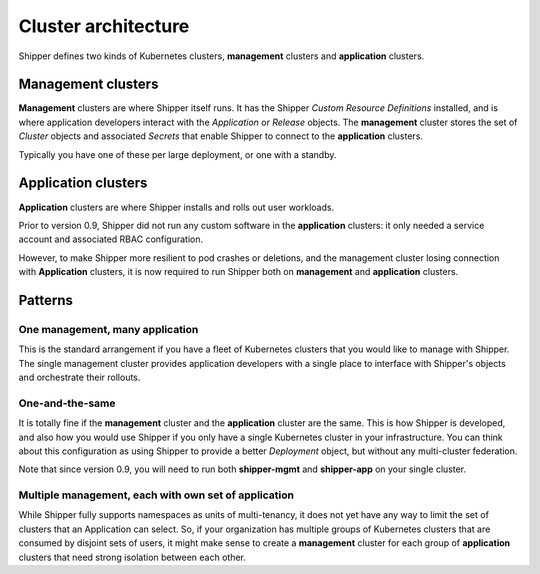 .. _operations_cluster-architecture:

Cluster architecture
====================

Shipper defines two kinds of Kubernetes clusters, **management** clusters and
**application** clusters.

*******************
Management clusters
*******************

**Management** clusters are where Shipper itself runs. It has the Shipper
*Custom Resource Definitions* installed, and is where application developers
interact with the *Application* or *Release* objects. The **management**
cluster stores the set of *Cluster* objects and associated *Secrets* that
enable Shipper to connect to the **application** clusters.

Typically you have one of these per large deployment, or one with a standby.

.. _operations_cluster-architecture_application-cluster:

********************
Application clusters
********************

**Application** clusters are where Shipper installs and rolls out user
workloads.

Prior to version 0.9, Shipper did not run any custom software in the
**application** clusters: it only needed a service account and
associated RBAC configuration.

However, to make Shipper more resilient to pod crashes or deletions,
and the management cluster losing connection with **Application**
clusters, it is now required to run Shipper both on **management** and
**application** clusters.

********
Patterns
********

One **management**, many **application**
----------------------------------------

This is the standard arrangement if you have a fleet of Kubernetes clusters
that you would like to manage with Shipper. The single management cluster
provides application developers with a single place to interface with Shipper's
objects and orchestrate their rollouts.

One-and-the-same
----------------

It is totally fine if the **management** cluster and the **application**
cluster are the same. This is how Shipper is developed, and also how you would
use Shipper if you only have a single Kubernetes cluster in your
infrastructure. You can think about this configuration as using Shipper to
provide a better *Deployment* object, but without any multi-cluster federation.

Note that since version 0.9, you will need to run both
**shipper-mgmt** and **shipper-app** on your single cluster.

Multiple **management**, each with own set of **application**
-------------------------------------------------------------

While Shipper fully supports namespaces as units of multi-tenancy, it does not
yet have any way to limit the set of clusters that an Application can select.
So, if your organization has multiple groups of Kubernetes clusters that are
consumed by disjoint sets of users, it might make sense to create
a **management** cluster for each group of **application** clusters that need
strong isolation between each other.
